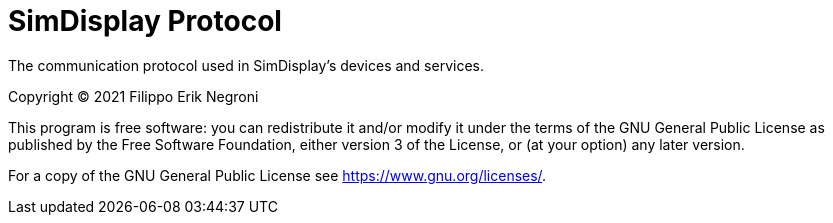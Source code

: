 = SimDisplay Protocol
:toc: preamble
:toc-title: 
:toclevels: 1

The communication protocol
used in SimDisplay's devices and services.

Copyright (C) 2021  Filippo Erik Negroni

This program is free software: you can redistribute it and/or modify
it under the terms of the GNU General Public License as published by
the Free Software Foundation, either version 3 of the License, or
(at your option) any later version.

For a copy of the GNU General Public License see <https://www.gnu.org/licenses/>.
